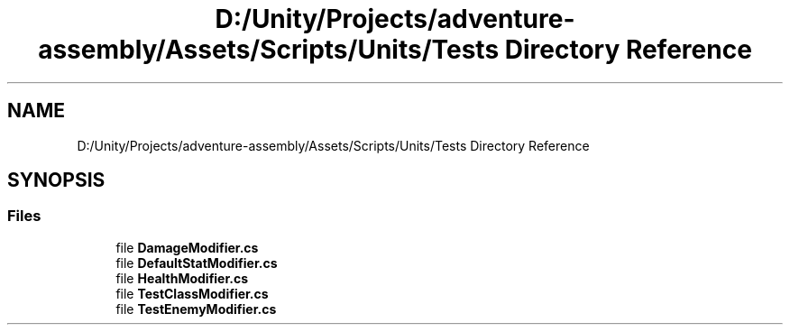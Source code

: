 .TH "D:/Unity/Projects/adventure-assembly/Assets/Scripts/Units/Tests Directory Reference" 3 "AdventureAssembly" \" -*- nroff -*-
.ad l
.nh
.SH NAME
D:/Unity/Projects/adventure-assembly/Assets/Scripts/Units/Tests Directory Reference
.SH SYNOPSIS
.br
.PP
.SS "Files"

.in +1c
.ti -1c
.RI "file \fBDamageModifier\&.cs\fP"
.br
.ti -1c
.RI "file \fBDefaultStatModifier\&.cs\fP"
.br
.ti -1c
.RI "file \fBHealthModifier\&.cs\fP"
.br
.ti -1c
.RI "file \fBTestClassModifier\&.cs\fP"
.br
.ti -1c
.RI "file \fBTestEnemyModifier\&.cs\fP"
.br
.in -1c
